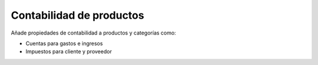 =========================
Contabilidad de productos
=========================

Añade propiedades de contabilidad a productos y categorías como:

* Cuentas para gastos e ingresos
* Impuestos para cliente y proveedor

